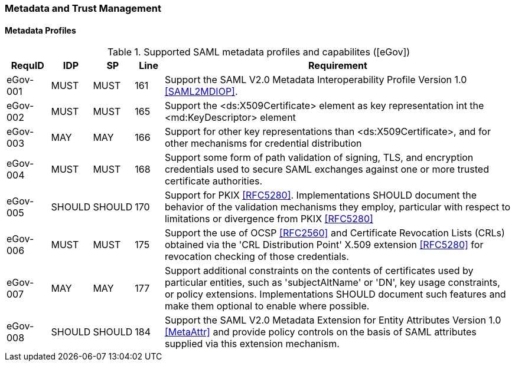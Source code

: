 === Metadata and Trust Management
==== Metadata Profiles

.Supported SAML metadata profiles and capabilites ([eGov])
[width="100%", cols="3,2,2,2,25", options="header"]
|====================
| RequID   |  IDP    | SP     | Line | Requirement
| eGov-001 |  MUST   | MUST   | 161  |  Support the SAML V2.0 Metadata Interoperability Profile Version 1.0 <<SAML2MDIOP>>.
| eGov-002 |  MUST   | MUST   | 165  | Support the <ds:X509Certificate> element as key representation int the <md:KeyDescriptor> element
| eGov-003 |  MAY    | MAY    | 166  | Support for other key representations than <ds:X509Certificate>, and for other mechanisms for credential distribution
| eGov-004 |  MUST   | MUST   | 168  | Support some form of path validation of signing, TLS, and encryption credentials used to secure SAML exchanges against one or more trusted certificate authorities.
| eGov-005 |  SHOULD | SHOULD | 170  | Support for PKIX <<RFC5280>>. Implementations SHOULD document the behavior of the validation mechanisms they employ, particular with respect to limitations or divergence from PKIX <<RFC5280>>
| eGov-006 |  MUST   | MUST   | 175  | Support the use of OCSP <<RFC2560>> and Certificate Revocation Lists (CRLs) obtained via the 'CRL Distribution Point' X.509 extension <<RFC5280>> for revocation checking of those credentials.
| eGov-007 |  MAY    | MAY    | 177  | Support additional constraints on the contents of certificates used by particular entities, such as 'subjectAltName' or 'DN', key usage constraints, or policy extensions. Implementations SHOULD document such features and make them optional to enable where possible.
| eGov-008 |  SHOULD | SHOULD | 184  | Support the SAML V2.0 Metadata Extension for Entity Attributes Version 1.0 <<MetaAttr>> and provide policy controls on the basis of SAML attributes supplied via this extension mechanism.
|====================
